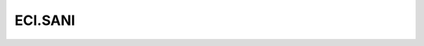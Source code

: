 .. _profile-ECI.SANI:

========
ECI.SANI
========

.. contents:: On this page
    :local:
    :backlinks: none
    :depth: 1
    :class: singlecol

.. todo::
    Describe *ECI.SANI* profile

